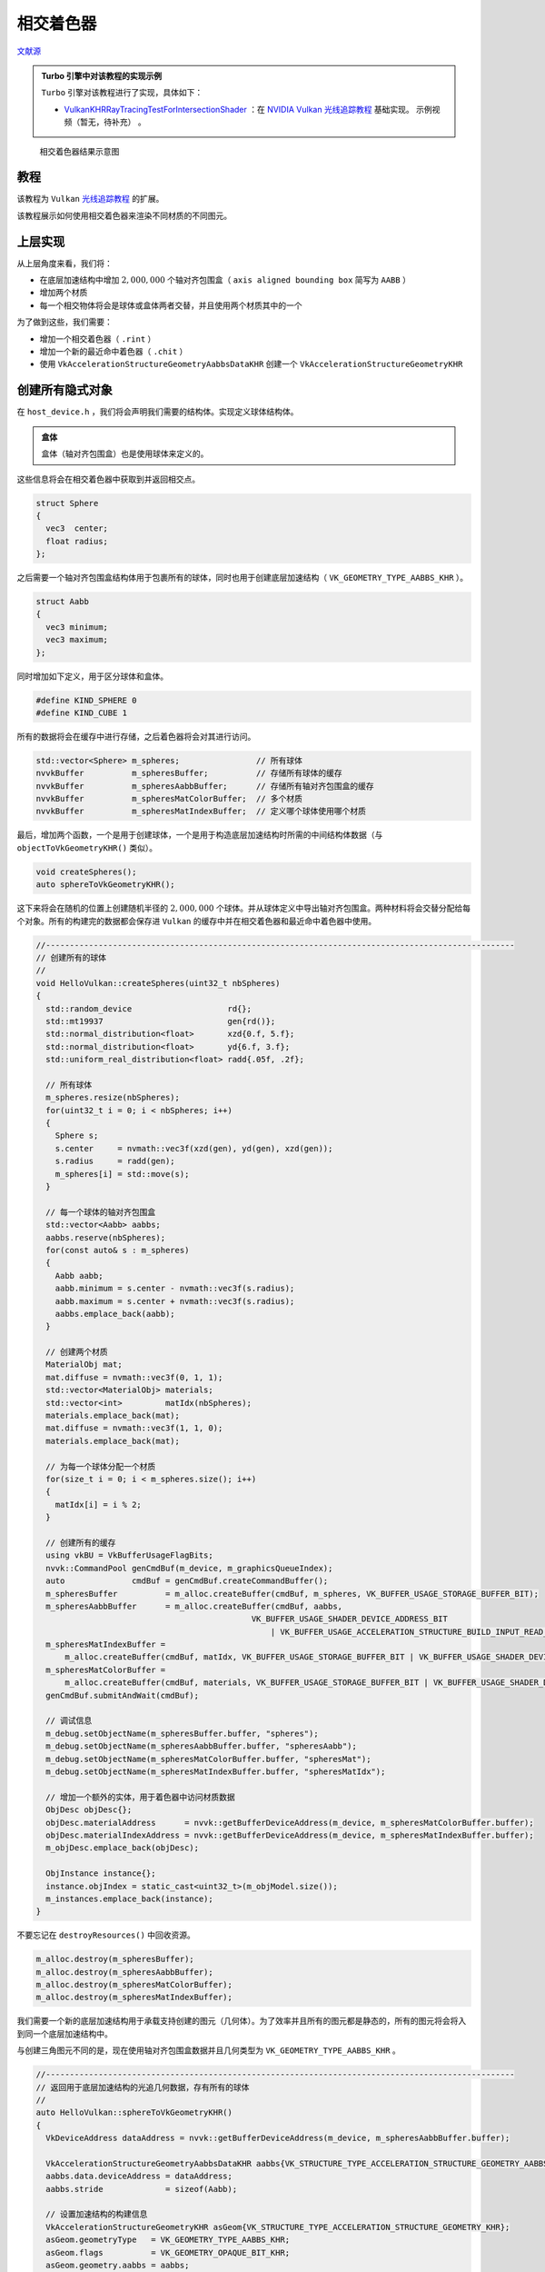 相交着色器
======================================

.. dropdown:: 更新记录
    :color: muted
    :icon: history

    * 2023/10/7 增加该扩展文档
    * 2023/10/7 增加 ``教程`` 章节
    * 2023/10/7 增加 ``上层实现`` 章节
    * 2023/10/7 增加 ``创建所有隐式对象`` 章节
    * 2023/10/8 更新 ``创建所有隐式对象`` 章节
    * 2023/10/8 增加 ``布置场景`` 章节
    * 2023/10/8 增加 ``加速结构`` 章节
    * 2023/10/8 增加 ``底层加速结构`` 章节
    * 2023/10/8 增加 ``顶层加速结构`` 章节
    * 2023/10/8 增加 ``描述符`` 章节
    * 2023/10/8 增加 ``相交着色器`` 章节
    * 2023/10/10 更新 ``相交着色器`` 章节
    * 2023/10/10 增加 ``raytrace.rint`` 章节
    * 2023/10/10 增加 ``光线与球体求交`` 章节
    * 2023/10/10 增加 ``光线与轴对齐包围盒求交`` 章节
    * 2023/10/10 增加 ``raytrace2.rchit`` 章节
    * 2023/10/16 提供 ``Turbo`` 实现开源示例

`文献源`_

.. _文献源: https://github.com/nvpro-samples/vk_raytracing_tutorial_KHR/tree/master/ray_tracing_intersection#intersection-shader---tutorial

.. admonition:: Turbo 引擎中对该教程的实现示例
    :class: note

    ``Turbo`` 引擎对该教程进行了实现，具体如下：

    * `VulkanKHRRayTracingTestForIntersectionShader <https://github.com/FuXiii/Turbo/blob/dev/samples/VulkanKHRRayTracingTestForIntersectionShader.cpp>`_ ：在 `NVIDIA Vulkan 光线追踪教程 <../NVIDIAVulkanRayTracingTutorial.html>`_ 基础实现。 ``示例视频（暂无，待补充）`` 。


.. _光线追踪教程: ../NVIDIAVulkanRayTracingTutorial.html

.. figure:: ../../../_static/intersection.png

    相交着色器结果示意图

教程
####################

该教程为 ``Vulkan`` `光线追踪教程`_ 的扩展。

该教程展示如何使用相交着色器来渲染不同材质的不同图元。

上层实现
####################

从上层角度来看，我们将：

* 在底层加速结构中增加 :math:`2,000,000` 个轴对齐包围盒（ ``axis aligned bounding box`` 简写为 ``AABB`` ）
* 增加两个材质
* 每一个相交物体将会是球体或盒体两者交替，并且使用两个材质其中的一个

为了做到这些，我们需要：

* 增加一个相交着色器（ ``.rint`` ）
* 增加一个新的最近命中着色器（ ``.chit`` ）
* 使用 ``VkAccelerationStructureGeometryAabbsDataKHR`` 创建一个 ``VkAccelerationStructureGeometryKHR``

创建所有隐式对象
####################

在 ``host_device.h`` ，我们将会声明我们需要的结构体。实现定义球体结构体。

.. admonition:: 盒体
    :class: note

    盒体（轴对齐包围盒）也是使用球体来定义的。

这些信息将会在相交着色器中获取到并返回相交点。

.. code:: c++

    struct Sphere
    {
      vec3  center;
      float radius;
    };

之后需要一个轴对齐包围盒结构体用于包裹所有的球体，同时也用于创建底层加速结构（ ``VK_GEOMETRY_TYPE_AABBS_KHR`` ）。

.. code:: c++

    struct Aabb
    {
      vec3 minimum;
      vec3 maximum;
    };

同时增加如下定义，用于区分球体和盒体。

.. code:: c++

    #define KIND_SPHERE 0
    #define KIND_CUBE 1

所有的数据将会在缓存中进行存储，之后着色器将会对其进行访问。

.. code:: c++

    std::vector<Sphere> m_spheres;                // 所有球体
    nvvkBuffer          m_spheresBuffer;          // 存储所有球体的缓存
    nvvkBuffer          m_spheresAabbBuffer;      // 存储所有轴对齐包围盒的缓存
    nvvkBuffer          m_spheresMatColorBuffer;  // 多个材质
    nvvkBuffer          m_spheresMatIndexBuffer;  // 定义哪个球体使用哪个材质

最后，增加两个函数，一个是用于创建球体，一个是用于构造底层加速结构时所需的中间结构体数据（与 ``objectToVkGeometryKHR()`` 类似）。

.. code:: c++

    void createSpheres();
    auto sphereToVkGeometryKHR();

这下来将会在随机的位置上创建随机半径的 :math:`2,000,000` 个球体。并从球体定义中导出轴对齐包围盒。两种材料将会交替分配给每个对象。所有的构建完的数据都会保存进 ``Vulkan`` 的缓存中并在相交着色器和最近命中着色器中使用。

.. code:: c++

    //--------------------------------------------------------------------------------------------------
    // 创建所有的球体
    //
    void HelloVulkan::createSpheres(uint32_t nbSpheres)
    {
      std::random_device                    rd{};
      std::mt19937                          gen{rd()};
      std::normal_distribution<float>       xzd{0.f, 5.f};
      std::normal_distribution<float>       yd{6.f, 3.f};
      std::uniform_real_distribution<float> radd{.05f, .2f};

      // 所有球体
      m_spheres.resize(nbSpheres);
      for(uint32_t i = 0; i < nbSpheres; i++)
      {
        Sphere s;
        s.center     = nvmath::vec3f(xzd(gen), yd(gen), xzd(gen));
        s.radius     = radd(gen);
        m_spheres[i] = std::move(s);
      }

      // 每一个球体的轴对齐包围盒
      std::vector<Aabb> aabbs;
      aabbs.reserve(nbSpheres);
      for(const auto& s : m_spheres)
      {
        Aabb aabb;
        aabb.minimum = s.center - nvmath::vec3f(s.radius);
        aabb.maximum = s.center + nvmath::vec3f(s.radius);
        aabbs.emplace_back(aabb);
      }

      // 创建两个材质
      MaterialObj mat;
      mat.diffuse = nvmath::vec3f(0, 1, 1);
      std::vector<MaterialObj> materials;
      std::vector<int>         matIdx(nbSpheres);
      materials.emplace_back(mat);
      mat.diffuse = nvmath::vec3f(1, 1, 0);
      materials.emplace_back(mat);

      // 为每一个球体分配一个材质
      for(size_t i = 0; i < m_spheres.size(); i++)
      {
        matIdx[i] = i % 2;
      }

      // 创建所有的缓存
      using vkBU = VkBufferUsageFlagBits;
      nvvk::CommandPool genCmdBuf(m_device, m_graphicsQueueIndex);
      auto              cmdBuf = genCmdBuf.createCommandBuffer();
      m_spheresBuffer          = m_alloc.createBuffer(cmdBuf, m_spheres, VK_BUFFER_USAGE_STORAGE_BUFFER_BIT);
      m_spheresAabbBuffer      = m_alloc.createBuffer(cmdBuf, aabbs,
                                                 VK_BUFFER_USAGE_SHADER_DEVICE_ADDRESS_BIT
                                                     | VK_BUFFER_USAGE_ACCELERATION_STRUCTURE_BUILD_INPUT_READ_ONLY_BIT_KHR);
      m_spheresMatIndexBuffer =
          m_alloc.createBuffer(cmdBuf, matIdx, VK_BUFFER_USAGE_STORAGE_BUFFER_BIT | VK_BUFFER_USAGE_SHADER_DEVICE_ADDRESS_BIT);
      m_spheresMatColorBuffer =
          m_alloc.createBuffer(cmdBuf, materials, VK_BUFFER_USAGE_STORAGE_BUFFER_BIT | VK_BUFFER_USAGE_SHADER_DEVICE_ADDRESS_BIT);
      genCmdBuf.submitAndWait(cmdBuf);

      // 调试信息
      m_debug.setObjectName(m_spheresBuffer.buffer, "spheres");
      m_debug.setObjectName(m_spheresAabbBuffer.buffer, "spheresAabb");
      m_debug.setObjectName(m_spheresMatColorBuffer.buffer, "spheresMat");
      m_debug.setObjectName(m_spheresMatIndexBuffer.buffer, "spheresMatIdx");

      // 增加一个额外的实体，用于着色器中访问材质数据
      ObjDesc objDesc{};
      objDesc.materialAddress      = nvvk::getBufferDeviceAddress(m_device, m_spheresMatColorBuffer.buffer);
      objDesc.materialIndexAddress = nvvk::getBufferDeviceAddress(m_device, m_spheresMatIndexBuffer.buffer);
      m_objDesc.emplace_back(objDesc);

      ObjInstance instance{};
      instance.objIndex = static_cast<uint32_t>(m_objModel.size());
      m_instances.emplace_back(instance);
    }

不要忘记在 ``destroyResources()`` 中回收资源。

.. code:: c++

    m_alloc.destroy(m_spheresBuffer);
    m_alloc.destroy(m_spheresAabbBuffer);
    m_alloc.destroy(m_spheresMatColorBuffer);
    m_alloc.destroy(m_spheresMatIndexBuffer);

我们需要一个新的底层加速结构用于承载支持创建的图元（几何体）。为了效率并且所有的图元都是静态的，所有的图元将会将入到同一个底层加速结构中。

与创建三角图元不同的是，现在使用轴对齐包围盒数据并且几何类型为 ``VK_GEOMETRY_TYPE_AABBS_KHR`` 。

.. code:: c++

    //--------------------------------------------------------------------------------------------------
    // 返回用于底层加速结构的光追几何数据，存有所有的球体
    //
    auto HelloVulkan::sphereToVkGeometryKHR()
    {
      VkDeviceAddress dataAddress = nvvk::getBufferDeviceAddress(m_device, m_spheresAabbBuffer.buffer);

      VkAccelerationStructureGeometryAabbsDataKHR aabbs{VK_STRUCTURE_TYPE_ACCELERATION_STRUCTURE_GEOMETRY_AABBS_DATA_KHR};
      aabbs.data.deviceAddress = dataAddress;
      aabbs.stride             = sizeof(Aabb);

      // 设置加速结构的构建信息
      VkAccelerationStructureGeometryKHR asGeom{VK_STRUCTURE_TYPE_ACCELERATION_STRUCTURE_GEOMETRY_KHR};
      asGeom.geometryType   = VK_GEOMETRY_TYPE_AABBS_KHR;
      asGeom.flags          = VK_GEOMETRY_OPAQUE_BIT_KHR;
      asGeom.geometry.aabbs = aabbs;

      VkAccelerationStructureBuildRangeInfoKHR offset{};
      offset.firstVertex     = 0;
      offset.primitiveCount  = (uint32_t)m_spheres.size();  // 轴对齐包围盒的数量
      offset.primitiveOffset = 0;
      offset.transformOffset = 0;

      nvvk::RaytracingBuilderKHR::BlasInput input;
      input.asGeometry.emplace_back(asGeom);
      input.asBuildOffsetInfo.emplace_back(offset);
      return input;
    }

布置场景
####################

在 ``main.cpp`` 中，加载 ``OBJ`` 模型的地方，将其替换成如下：

.. code:: c++

    helloVk.loadModel(nvh::findFile("media/scenes/plane.obj", defaultSearchPaths, true));
    helloVk.createSpheres(2000000);

.. admonition:: 注意
    :class: note

    可以加载更多的 ``OBJ`` 模型，但由于我们现在构建顶层加速结构的流程，球体需要在最后加载。

该场景较大，最好先将相机移开。

.. code:: c++

    CameraManip.setLookat(nvmath::vec3f(20, 20, 20), nvmath::vec3f(0, 1, 0), nvmath::vec3f(0, 1, 0));

加速结构
####################

底层加速结构
**********************************************

``createBottomLevelAS()`` 函数会为每一个 ``OBJ`` 模型创建一个底层加速结构，我们需要增加一个新的底层加速结构用于承载所有球体的轴对齐包围盒。

.. code:: c++

    void HelloVulkan::createBottomLevelAS()
    {
      // 底层加速结构 - 每个模型存入一个几何体中
      std::vector<nvvk::RaytracingBuilderKHR::BlasInput> allBlas;
      allBlas.reserve(m_objModel.size());
      for(const auto& obj : m_objModel)
      {
        auto blas = objectToVkGeometryKHR(obj);

        // 每一个底层加速结构可以增加更多几何体，但是现在我们仅增加一个
        allBlas.emplace_back(blas);
      }

      // 所有球体
      {
        auto blas = sphereToVkGeometryKHR();
        allBlas.emplace_back(blas);
      }

      m_rtBuilder.buildBlas(allBlas, VK_BUILD_ACCELERATION_STRUCTURE_PREFER_FAST_TRACE_BIT_KHR);
    }

顶层加速结构
**********************************************

与 ``createTopLevelAS()`` 类似，顶层加速结构将会引入承载所有球体的底层加速结构。我们将 ``instanceCustomId`` 和 ``blasId`` 设置为最后一个元素。这就是为什么存储球体的底层加速结构需要在所有模型加载完成之后加载。

``hitGroupId`` 将会设置成 ``1`` 而不是 ``0`` 。我们需要为这些隐式图元增加一个新的命中组，由于我们没有提供类似三角形这样的图元，所以我们需要计算类似法线这样的图元属性。

由于我们在创建隐式对象时增加了一个额外的实体，循环遍历时就会将最后一个元素忽略，循环将会少一次。因此循环将会类似于如下：

.. code:: c++

    auto nbObj = static_cast<uint32_t>(m_instances.size()) - 1;
    tlas.reserve(nbObj);
    for(uint32_t i = 0; i < nbObj; i++)
    {
        const auto& inst = m_instances[i];
        ...
    }

紧接着上面的循环之后，构建顶层加速结构之前，我们需要增加如下代码：

.. code:: c++

    // 增加包含所有隐式对象的底层加速结构
    {
      VkAccelerationStructureInstanceKHR rayInst{};
      rayInst.transform           = nvvk::toTransformMatrixKHR(nvmath::mat4f(1));  // 实体的位置 （单位矩阵）
      rayInst.instanceCustomIndex = nbObj;                                         // nbObj == last object == implicit
      rayInst.accelerationStructureReference = m_rtBuilder.getBlasDeviceAddress(static_cast<uint32_t>(m_objModel.size()));
      rayInst.instanceShaderBindingTableRecordOffset = 1;  // 所有的对象我们将使用相同的命中组
      rayInst.flags                                  = VK_GEOMETRY_INSTANCE_TRIANGLE_FACING_CULL_DISABLE_BIT_KHR;
      rayInst.mask                                   = 0xFF;  //  只有当 rayMask & instance.mask != 0 成立时表示命中
      tlas.emplace_back(rayInst);
    }

``instanceCustomIndex`` 为 ``m_instances`` 的最后一个元素，并在着色器中访问隐式对象的材质信息。

描述符
####################

为了在着色器中能够访问到存储所有球体的缓存，需要对描述符进行一些改变。

在 ``Binding`` 中增加一个新的枚举。

.. code:: c++

    eImplicit = 3,  // 所有隐式对象

描述符需要增加一个对于隐式对象的绑定。

.. code:: c++

    // 对应着所有球体 (binding = 3)
    m_descSetLayoutBind.addBinding(eImplicit, VK_DESCRIPTOR_TYPE_STORAGE_BUFFER, 1,
                                   VK_SHADER_STAGE_CLOSEST_HIT_BIT_KHR | VK_SHADER_STAGE_INTERSECTION_BIT_KHR);

``updateDescriptorSet()`` 函数中的更新缓存绑定同样需要进行修改。在更新绑定纹理之后，绑定包含所有球体的缓存。

.. code:: c++

    VkDescriptorBufferInfo dbiSpheres{m_spheresBuffer.buffer, 0, VK_WHOLE_SIZE};
    writes.emplace_back(m_descSetLayoutBind.makeWrite(m_descSet, eImplicit, &dbiSpheres));

相交着色器
####################

相交着色器是增加到类型为 ``VK_RAY_TRACING_SHADER_GROUP_TYPE_PROCEDURAL_HIT_GROUP_KHR`` （ ``VkRayTracingShaderGroupCreateInfoKHR::type`` ）的命中组中。在本示例中，我们已经有一个用于与三角形和相应的最近命中交互的命中组了。想在我能增加一个新的，新增的命中组的 ``Hit Group ID`` 为 ``1`` 。

如下是新的命中组相关代码：

.. code:: c++

    enum StageIndices
    {
      eRaygen,
      eMiss,
      eMiss2,
      eClosestHit,
      eClosestHit2,
      eIntersection,
      eShaderGroupCount
    };

    // 最近命中着色器
    stage.module = nvvk::createShaderModule(m_device, nvh::loadFile("spv/raytrace2.rchit.spv", true, defaultSearchPaths, true));
    stage.stage          = VK_SHADER_STAGE_CLOSEST_HIT_BIT_KHR;
    stages[eClosestHit2] = stage;
    // 相交着色器
    stage.module = nvvk::createShaderModule(m_device, nvh::loadFile("spv/raytrace.rint.spv", true, defaultSearchPaths, true));
    stage.stage           = VK_SHADER_STAGE_INTERSECTION_BIT_KHR;
    stages[eIntersection] = stage;

.. code:: c++

    // 最近命中着色器 + 相交着色器 (第2个命中组)
    group.type               = VK_RAY_TRACING_SHADER_GROUP_TYPE_PROCEDURAL_HIT_GROUP_KHR;
    group.closestHitShader   = eClosestHit2;
    group.intersectionShader = eIntersection;
    m_rtShaderGroups.push_back(group);

raytrace.rint
**********************************************

相交着色器 ``raytrace.rint`` 需要添加到着色器目录下并重新执行 ``CMake`` 将其加入到项目工程中。当光线命中场景中的某一个轴对齐包围盒之后将会执行相交着色器。

.. admonition:: 注意
    :class: note

    在相交着色器中获取不到轴对齐包围盒的相关信息。也获取不到 ``GPU`` 光线追踪器中计算的命中点位置。

仅有的信息就是知道光线与轴对齐包围盒放生了碰撞并与哪一个发生碰撞，并存入 ``gl_PrimitiveID`` ，由于之前我们将球体数组存入缓存中，这样我们就可以通过 ``gl_PrimitiveID`` 获取相应球体的几何信息。

首先在着色器中声明扩展和包含通用头文件。

.. code:: glsl

    #version 460
    #extension GL_EXT_ray_tracing : require
    #extension GL_EXT_nonuniform_qualifier : enable
    #extension GL_EXT_scalar_block_layout : enable
    #extension GL_GOOGLE_include_directive : enable
    #extension GL_EXT_shader_explicit_arithmetic_types_int64 : require
    #extension GL_EXT_buffer_reference2 : require

    #include "raycommon.glsl"
    #include "wavefront.glsl"

接下来声明所有的球体数组结构描述符接口，之后就可以通过 ``gl_PrimitiveID`` 获取具体球体信息了。

.. code:: glsl

    layout(binding = 3, set = eImplicit, scalar) buffer allSpheres_
    {
      Sphere allSpheres[];
    };

我们将会实现两个相交函数用于与射入光线进行相交计算。

.. code:: glsl

    struct Ray
    {
      vec3 origin;
      vec3 direction;
    };

光线与球体求交
--------------------

.. code:: glsl

    // 光线-球体 求交
    // http://viclw17.github.io/2018/07/16/raytracing-ray-sphere-intersection/
    float hitSphere(const Sphere s, const Ray r)
    {
      vec3  oc           = r.origin - s.center;
      float a            = dot(r.direction, r.direction);
      float b            = 2.0 * dot(oc, r.direction);
      float c            = dot(oc, oc) - s.radius * s.radius;
      float discriminant = b * b - 4 * a * c;
      if(discriminant < 0)
      {
        return -1.0;
      }
      else
      {
        return (-b - sqrt(discriminant)) / (2.0 * a);
      }
    }

光线与轴对齐包围盒求交
------------------------

.. code:: glsl

    // 光线-轴对齐包围盒 求交
    float hitAabb(const Aabb aabb, const Ray r)
    {
      vec3  invDir = 1.0 / r.direction;
      vec3  tbot   = invDir * (aabb.minimum - r.origin);
      vec3  ttop   = invDir * (aabb.maximum - r.origin);
      vec3  tmin   = min(ttop, tbot);
      vec3  tmax   = max(ttop, tbot);
      float t0     = max(tmin.x, max(tmin.y, tmin.z));
      float t1     = min(tmax.x, min(tmax.y, tmax.z));
      return t1 > max(t0, 0.0) ? t0 : -1.0;
    }

如果没有交点，两个都返回 ``-1`` ，否则返回交点到光线起点间的距离。

光线信息的获取非常直接：

.. code:: glsl

    void main()
    {
      Ray ray;
      ray.origin    = gl_WorldRayOriginEXT;
      ray.direction = gl_WorldRayDirectionEXT;

并且获取相交轴对齐包围盒中的几何信息如下：

.. code:: glsl

    // 球体数据
    Sphere sphere = allSpheres.i[gl_PrimitiveID];

现在我们只需要判断击中的是球体还是包围盒即可。

.. code:: glsl

    float tHit    = -1;
    int   hitKind = gl_PrimitiveID % 2 == 0 ? KIND_SPHERE : KIND_CUBE;
    if(hitKind == KIND_SPHERE)
    {
      // 与球体相交
      tHit = hitSphere(sphere, ray);
    }
    else
    {
      // 与轴对齐包围盒相交
      Aabb aabb;
      aabb.minimum = sphere.center - vec3(sphere.radius);
      aabb.maximum = sphere.center + vec3(sphere.radius);
      tHit         = hitAabb(aabb, ray);
    }

相交着色器的相交信息是通过 ``reportIntersectionEXT`` 进行报告（返回）的。其有两个参数：

* :bdg-secondary:`tHit` 交点与光线起点间的距离
* :bdg-secondary:`hitKind` 用于区分命中图元类型信息

.. code:: glsl

    // 报告命中点
    if(tHit > 0)
      reportIntersectionEXT(tHit, hitKind);

raytrace2.rchit
**********************************************

该最近命中着色器与之前的 ``raytrace.rchit`` 基本上是相同的，但是由于图元是隐式的，我们需要计算命中点处图元的法线。

我们需要通过相交着色器返回的 ``gl_HitTEXT`` （命中点到光线起点间的距离）计算光线命中点：

.. code:: glsl

    vec3 worldPos = gl_WorldRayOriginEXT + gl_WorldRayDirectionEXT * gl_HitTEXT;

对于球体信息的获取与 ``raytrace.rint`` 相交着色器中的相同：

.. code:: glsl

    Sphere instance = allSpheres.i[gl_PrimitiveID];

之后先按照命中球体进行法线计算：

.. code:: glsl

    // 计算球体上命中点处的法线
    vec3 normal = normalize(worldPos - instance.center);

现在使用 ``gl_HitKindEXT`` （通过相交着色器的 ``reportIntersectionEXT`` 进行设置的）来判断命中的是否为轴对齐包围盒。

如果是个包围盒，我们将法线与坐标轴对齐：

.. code:: glsl

    // 如果 gl_HitKindEXT 为 1 （KIND_CUBE），计算包围盒的法线
    if(gl_HitKindEXT == KIND_CUBE)  // Aabb
    {
      vec3  absN = abs(normal);
      float maxC = max(max(absN.x, absN.y), absN.z);
      normal     = (maxC == absN.x) ?
                   vec3(sign(normal.x), 0, 0) :
                   (maxC == absN.y) ? vec3(0, sign(normal.y), 0) : vec3(0, 0, sign(normal.z));
    }


